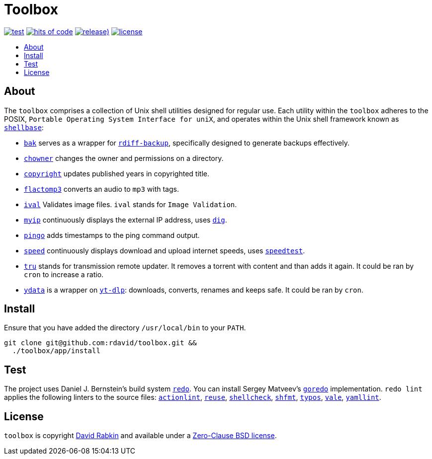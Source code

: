 // Settings:
:toc: macro
:!toc-title:
// URLs:
:img-hoc: https://hitsofcode.com/github/rdavid/toolbox?branch=master&label=hits%20of%20code
:img-license: https://img.shields.io/github/license/rdavid/toolbox?color=blue&labelColor=gray&logo=freebsd&logoColor=lightgray&style=flat
:img-releases: https://img.shields.io/github/v/release/rdavid/toolbox?color=blue&label=%20&logo=semver&logoColor=white&style=flat
:img-test: https://github.com/rdavid/toolbox/actions/workflows/test.yml/badge.svg
:url-actionlint: https://github.com/rhysd/actionlint
:url-cv: http://cv.rabkin.co.il
:url-dig: https://linux.die.net/man/1/dig
:url-hoc: https://hitsofcode.com/view/github/rdavid/toolbox?branch=master
:url-license: https://github.com/rdavid/toolbox/blob/master/LICENSES/0BSD.txt
:url-goredo: http://www.goredo.cypherpunks.su/Install.html
:url-goredoer: https://github.com/rdavid/goredoer
:url-rdiff: https://github.com/rdiff-backup/rdiff-backup
:url-redo: http://cr.yp.to/redo.html
:url-releases: https://github.com/rdavid/toolbox/releases
:url-reuse: https://github.com/fsfe/reuse-action
:url-shellcheck: https://github.com/koalaman/shellcheck
:url-shellbase: https://github.com/rdavid/shellbase
:url-shfmt: https://github.com/mvdan/sh
:url-speed: https://github.com/sivel/speedtest-cli
:url-test: https://github.com/rdavid/toolbox/actions/workflows/test.yml
:url-typos: https://github.com/crate-ci/typos
:url-vale: https://vale.sh
:url-yamllint: https://github.com/adrienverge/yamllint
:url-yt-dlp: https://github.com/yt-dlp/yt-dlp

= Toolbox

image:{img-test}[test,link={url-test}]
image:{img-hoc}[hits of code,link={url-hoc}]
image:{img-releases}[release),link={url-releases}]
image:{img-license}[license,link={url-license}]

toc::[]

== About

The `toolbox` comprises a collection of Unix shell utilities designed for
regular use.
Each utility within the `toolbox` adheres to the POSIX,
`Portable Operating System Interface for uniX`, and operates within the Unix
shell framework known as {url-shellbase}[`shellbase`]:

 * link:app/bak[`bak`] serves as a wrapper for {url-rdiff}[`rdiff-backup`],
specifically designed to generate backups effectively.
* link:app/chowner[`chowner`] changes the owner and permissions on a directory.
* link:app/copyright[`copyright`] updates published years in copyrighted title.
* link:app/flactomp3[`flactomp3`] converts an audio to `mp3` with tags.
* link:app/ival[`ival`] Validates image files. `ival` stands for
`Image Validation`.
* link:app/myip[`myip`] continuously displays the external IP address, uses
{url-dig}[`dig`].
* link:app/pingo[`pingo`] adds timestamps to the ping command output.
* link:app/speed[`speed`] continuously displays download and upload internet
speeds, uses {url-speed}[`speedtest`].
* link:app/tru[`tru`] stands for transmission remote updater.
It removes a torrent with content and than adds it again.
It could be ran by `cron` to increase a ratio.
* link:app/ydata[`ydata`] is a wrapper on {url-yt-dlp}[`yt-dlp`]: downloads,
converts, renames and keeps safe. It could be ran by `cron`.

== Install

Ensure that you have added the directory `/usr/local/bin` to your `PATH`.

[,sh]
----
git clone git@github.com:rdavid/toolbox.git &&
  ./toolbox/app/install
----

== Test

The project uses Daniel J. Bernstein's build system {url-redo}[`redo`].
You can install Sergey Matveev's {url-goredo}[`goredo`] implementation.
`redo lint` applies the following linters to the source files:
{url-actionlint}[`actionlint`],
{url-reuse}[`reuse`],
{url-shellcheck}[`shellcheck`],
{url-shfmt}[`shfmt`],
{url-typos}[`typos`],
{url-vale}[`vale`],
{url-yamllint}[`yamllint`].

== License

`toolbox` is copyright {url-cv}[David Rabkin] and available under a
{url-license}[Zero-Clause BSD license].
